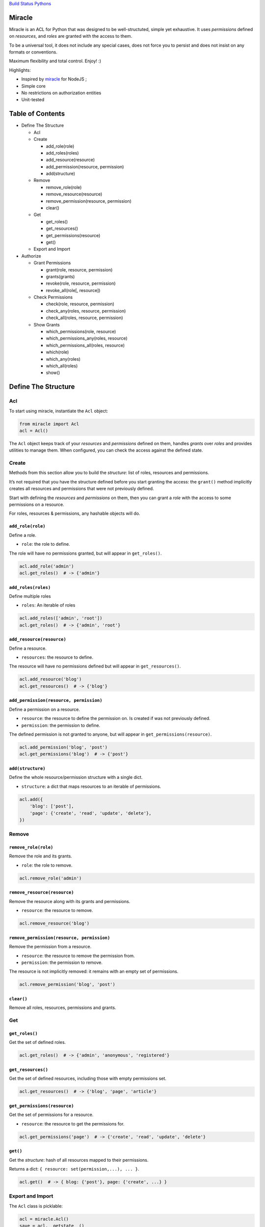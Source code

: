 `Build Status <https://travis-ci.org/kolypto/py-miracle>`__
`Pythons <.travis.yml>`__

Miracle
=======

Miracle is an ACL for Python that was designed to be well-structuted,
simple yet exhaustive. It uses *permissions* defined on *resources*, and
*roles* are granted with the access to them.

To be a universal tool, it does not include any special cases, does not
force you to persist and does not insist on any formats or conventions.

Maximum flexibility and total control. Enjoy! :)

Highlights:

-  Inspired by `miracle <https://github.com/kolypto/nodejs-miracle/>`__
   for NodeJS ;
-  Simple core
-  No restrictions on authorization entities
-  Unit-tested

Table of Contents
=================

-  Define The Structure

   -  Acl
   -  Create

      -  add_role(role)
      -  add_roles(roles)
      -  add_resource(resource)
      -  add_permission(resource, permission)
      -  add(structure)

   -  Remove

      -  remove_role(role)
      -  remove_resource(resource)
      -  remove_permission(resource, permission)
      -  clear()

   -  Get

      -  get_roles()
      -  get_resources()
      -  get_permissions(resource)
      -  get()

   -  Export and Import

-  Authorize

   -  Grant Permissions

      -  grant(role, resource, permission)
      -  grants(grants)
      -  revoke(role, resource, permission)
      -  revoke_all(role[, resource])

   -  Check Permissions

      -  check(role, resource, permission)
      -  check_any(roles, resource, permission)
      -  check_all(roles, resource, permission)

   -  Show Grants

      -  which_permissions(role, resource)
      -  which_permissions_any(roles, resource)
      -  which_permissions_all(roles, resource)
      -  which(role)
      -  which_any(roles)
      -  which_all(roles)
      -  show()

Define The Structure
====================

Acl
---

To start using miracle, instantiate the ``Acl`` object:

.. code:: python

   from miracle import Acl
   acl = Acl()

The ``Acl`` object keeps track of your *resources* and *permissions*
defined on them, handles *grants* over *roles* and provides utilities to
manage them. When configured, you can check the access against the
defined state.

Create
------

Methods from this section allow you to build the *structure*: list of
roles, resources and permissions.

It’s not required that you have the structure defined before you start
granting the access: the ``grant()`` method implicitly creates all
resources and permissions that were not previously defined.

Start with defining the *resources* and *permissions* on them, then you
can grant a *role* with the access to some permissions on a resource.

For roles, resources & permissions, any hashable objects will do.

``add_role(role)``
~~~~~~~~~~~~~~~~~~

Define a role.

-  ``role``: the role to define.

The role will have no permissions granted, but will appear in
``get_roles()``.

.. code:: python

   acl.add_role('admin')
   acl.get_roles()  # -> {'admin'}

``add_roles(roles)``
~~~~~~~~~~~~~~~~~~~~

Define multiple roles

-  ``roles``: An iterable of roles

.. code:: python

   acl.add_roles(['admin', 'root'])
   acl.get_roles()  # -> {'admin', 'root'}

``add_resource(resource)``
~~~~~~~~~~~~~~~~~~~~~~~~~~

Define a resource.

-  ``resources``: the resource to define.

The resource will have no permissions defined but will appear in
``get_resources()``.

.. code:: python

   acl.add_resource('blog')
   acl.get_resources()  # -> {'blog'}

``add_permission(resource, permission)``
~~~~~~~~~~~~~~~~~~~~~~~~~~~~~~~~~~~~~~~~

Define a permission on a resource.

-  ``resource``: the resource to define the permission on. Is created if
   was not previously defined.
-  ``permission``: the permission to define.

The defined permission is not granted to anyone, but will appear in
``get_permissions(resource)``.

.. code:: python

   acl.add_permission('blog', 'post')
   acl.get_permissions('blog')  # -> {'post'}

``add(structure)``
~~~~~~~~~~~~~~~~~~

Define the whole resource/permission structure with a single dict.

-  ``structure``: a dict that maps resources to an iterable of
   permissions.

.. code:: python

   acl.add({
       'blog': ['post'],
       'page': {'create', 'read', 'update', 'delete'},
   })

Remove
------

``remove_role(role)``
~~~~~~~~~~~~~~~~~~~~~

Remove the role and its grants.

-  ``role``: the role to remove.

.. code:: python

   acl.remove_role('admin')

``remove_resource(resource)``
~~~~~~~~~~~~~~~~~~~~~~~~~~~~~

Remove the resource along with its grants and permissions.

-  ``resource``: the resource to remove.

.. code:: python

   acl.remove_resource('blog')

``remove_permission(resource, permission)``
~~~~~~~~~~~~~~~~~~~~~~~~~~~~~~~~~~~~~~~~~~~

Remove the permission from a resource.

-  ``resource``: the resource to remove the permission from.
-  ``permission``: the permission to remove.

The resource is not implicitly removed: it remains with an empty set of
permissions.

.. code:: python

   acl.remove_permission('blog', 'post')

``clear()``
~~~~~~~~~~~

Remove all roles, resources, permissions and grants.

Get
---

``get_roles()``
~~~~~~~~~~~~~~~

Get the set of defined roles.

.. code:: python

   acl.get_roles()  # -> {'admin', 'anonymous', 'registered'}

``get_resources()``
~~~~~~~~~~~~~~~~~~~

Get the set of defined resources, including those with empty permissions
set.

.. code:: python

   acl.get_resources()  # -> {'blog', 'page', 'article'}

``get_permissions(resource)``
~~~~~~~~~~~~~~~~~~~~~~~~~~~~~

Get the set of permissions for a resource.

-  ``resource``: the resource to get the permissions for.

.. code:: python

   acl.get_permissions('page')  # -> {'create', 'read', 'update', 'delete'}

.. _get-1:

``get()``
~~~~~~~~~

Get the *structure*: hash of all resources mapped to their permissions.

Returns a dict: ``{ resource: set(permission,...), ... }``.

.. code:: python

   acl.get()  # -> { blog: {'post'}, page: {'create', ...} }

Export and Import
-----------------

The ``Acl`` class is picklable:

.. code:: python

   acl = miracle.Acl()
   save = acl.__getstate__()

   #...

   acl = miracle.Acl()
   acl.__setstate__(save)

Authorize
=========

Grant Permissions
-----------------

``grant(role, resource, permission)``
~~~~~~~~~~~~~~~~~~~~~~~~~~~~~~~~~~~~~

Grant a permission over resource to the specified role.

-  ``role``: The role to grant the access to
-  ``resource``: The resource to grant the access over
-  ``permission``: The permission to grant with

Roles, resources and permissions are implicitly created if missing.

.. code:: python

   acl.grant('admin', 'blog', 'delete')
   acl.grant('anonymous', 'page', 'view')

``grants(grants)``
~~~~~~~~~~~~~~~~~~

Add a structure of grants to the Acl.

-  ``grants``: A hash in the following form:
   ``{ role: { resource: set(permission) } }``.

.. code:: python

   acl.grants({
       'admin': {
           'blog': ['post'],
       },
       'anonymous': {
           'page': ['view']
       }
   })

``revoke(role, resource, permission)``
~~~~~~~~~~~~~~~~~~~~~~~~~~~~~~~~~~~~~~

Revoke a permission over a resource from the specified role.

.. code:: python

   acl.revoke('anonymous', 'page', 'view')
   acl.revoke('user', 'account', 'delete')

``revoke_all(role[, resource])``
~~~~~~~~~~~~~~~~~~~~~~~~~~~~~~~~

Revoke all permissions from the specified role for all resources. If the
optional ``resource`` argument is provided - removes all permissions
from the specified resource.

.. code:: python

   acl.revoke_all('anonymous', 'page')  # revoke all permissions from a single resource
   acl.revoke_all('anonymous')  # revoke permissions from all resources

Check Permissions
-----------------

``check(role, resource, permission)``
~~~~~~~~~~~~~~~~~~~~~~~~~~~~~~~~~~~~~

Test whether the given role has access to the resource with the
specified permission.

-  ``role``: The role to check
-  ``resource``: The protected resource
-  ``permission``: The required permission

Returns a boolean.

.. code:: python

   acl.check('admin', 'blog') # True
   acl.check('anonymous', 'page', 'delete') # -> False

``check_any(roles, resource, permission)``
~~~~~~~~~~~~~~~~~~~~~~~~~~~~~~~~~~~~~~~~~~

Test whether *any* of the given roles have access to the resource with
the specified permission.

-  ``roles``: An iterable of roles.

When no roles are provided, returns False.

``check_all(roles, resource, permission)``
~~~~~~~~~~~~~~~~~~~~~~~~~~~~~~~~~~~~~~~~~~

Test whether *all* of the given roles have access to the resource with
the specified permission.

-  ``roles``: An iterable of roles.

When no roles are provided, returns False.

Show Grants
-----------

which_permissions(role, resource)
~~~~~~~~~~~~~~~~~~~~~~~~~~~~~~~~~

List permissions that the provided role has over the resource:

.. code:: python

   acl.which_permissions('admin', 'blog')  # -> {'post'}

which_permissions_any(roles, resource)
~~~~~~~~~~~~~~~~~~~~~~~~~~~~~~~~~~~~~~

List permissions that any of the provided roles have over the resource:

.. code:: python

   acl.which_permissions_any(['anonymous', 'registered'], 'page')  # -> {'view'}

which_permissions_all(roles, resource)
~~~~~~~~~~~~~~~~~~~~~~~~~~~~~~~~~~~~~~

List permissions that all of the provided roles have over the resource:

.. code:: python

   acl.which_permissions_all(['anonymous', 'registered'], 'page')  # -> {'view'}

``which(role)``
~~~~~~~~~~~~~~~

Collect grants that the provided role has:

.. code:: python

   acl.which('admin')  # -> { blog: {'post'} }

``which_any(roles)``
~~~~~~~~~~~~~~~~~~~~

Collect grants that any of the provided roles have (union).

.. code:: python

   acl.which(['anonymous', 'registered'])  # -> { page: ['view'] }

``which_all(roles)``
~~~~~~~~~~~~~~~~~~~~

Collect grants that all of the provided roles have (intersection):

.. code:: python

   acl.which(['anonymous', 'registered'])  # -> { page: ['view'] }

``show()``
~~~~~~~~~~

Get all current grants.

Returns a dict ``{ role: { resource: set(permission) } }``.

.. code:: python

   acl.show()  # -> { admin: { blog: ['post'] } }
